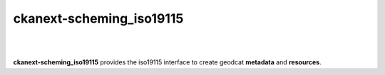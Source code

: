 ckanext-scheming_iso19115
=====================================

|
|

**ckanext-scheming_iso19115** provides the iso19115 interface to create geodcat **metadata** and **resources**.


